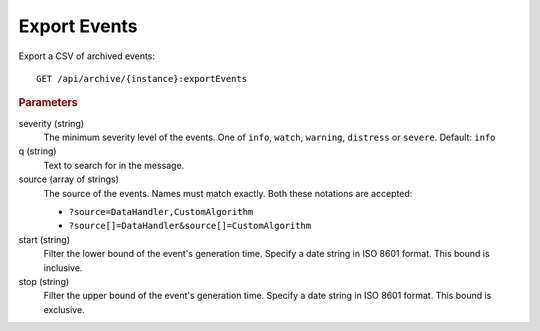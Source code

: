 Export Events
=============

Export a CSV of archived events::

    GET /api/archive/{instance}:exportEvents


.. rubric:: Parameters

severity (string)
    The minimum severity level of the events. One of ``info``, ``watch``, ``warning``, ``distress`` or ``severe``. Default: ``info``

q (string)
    Text to search for in the message.

source (array of strings)
    The source of the events. Names must match exactly. Both these notations are accepted:

    * ``?source=DataHandler,CustomAlgorithm``
    * ``?source[]=DataHandler&source[]=CustomAlgorithm``

start (string)
    Filter the lower bound of the event's generation time. Specify a date string in ISO 8601 format. This bound is inclusive.

stop (string)
    Filter the upper bound of the event's generation time. Specify a date string in ISO 8601 format. This bound is exclusive.
